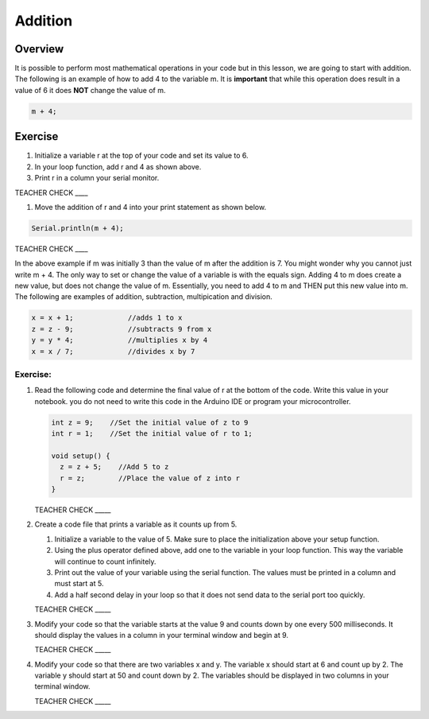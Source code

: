 Addition
=========

Overview
--------

It is possible to perform most mathematical operations in your code but in this lesson, we are going to start with addition. The following is an example of how to add 4 to the variable m. It is **important** that while this operation does result in a value of 6 it does **NOT** change the value of m.

.. code-block:: c
 
  m + 4;
  
Exercise
---------
#. Initialize a variable r at the top of your code and set its value to 6. 
#. In your loop function, add r and 4 as shown above. 
#. Print r in a column your serial monitor.

TEACHER CHECK ____

#. Move the addition of r and 4 into your print statement as shown below. 

.. code-block:: c
 
  Serial.println(m + 4);
  
  
TEACHER CHECK ____
  
In the above example if m was initially 3 than the value of m after the addition is 7. You might wonder why you cannot just write m + 4. The only way to set or change the value of a variable is with the equals sign. Adding 4 to m does create a new value, but does not change the value of m. Essentially, you need to add 4 to m and THEN put this new value into m. The following are examples of addition, subtraction, multipication and division.

.. code-block:: c

 x = x + 1;		//adds 1 to x
 z = z - 9;		//subtracts 9 from x
 y = y * 4;		//multiplies x by 4
 x = x / 7;		//divides x by 7

Exercise:
~~~~~~~~~

#. Read the following code and determine the final value of r at the bottom of the code. Write this value in your notebook. you do not need to write this code in the Arduino IDE or program your microcontroller.

   .. code-block:: c

     int z = 9;    //Set the initial value of z to 9
     int r = 1;    //Set the initial value of r to 1;
  
     void setup() {
       z = z + 5;    //Add 5 to z
       r = z;        //Place the value of z into r
     }

   TEACHER CHECK \_\_\_\_\_

#. Create a code file that prints a variable as it counts up from 5.

   #. Initialize a variable to the value of 5. Make sure to place the initialization above your setup function.

   #. Using the plus operator defined above, add one to the variable in your loop function. This way the variable will continue to count infinitely.

   #. Print out the value of your variable using the serial function. The values must be printed in a column and must start at 5.

   #. Add a half second delay in your loop so that it does not send data to the serial port too quickly.
   

   TEACHER CHECK \_\_\_\_\_

#. Modify your code so that the variable starts at the value 9 and counts down by one every 500 milliseconds. It should display the values in a column in your terminal window and begin at 9.

   TEACHER CHECK \_\_\_\_\_

#. Modify your code so that there are two variables x and y. The variable x should start at 6 and count up by 2. The variable y should start at 50 and count down by 2. The variables should be displayed in two columns in your terminal window.

   TEACHER CHECK \_\_\_\_\_

